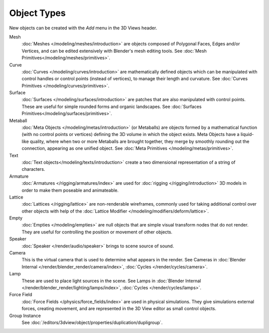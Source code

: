 .. _objects-types:

************
Object Types
************

New objects can be created with the *Add* menu in the 3D Views header.

Mesh
   :doc:`Meshes </modeling/meshes/introduction>` are objects composed of Polygonal Faces, Edges and/or Vertices,
   and can be edited extensively with Blender's mesh editing tools.
   See :doc:`Mesh Primitives</modeling/meshes/primitives>`.
Curve
   :doc:`Curves </modeling/curves/introduction>` are mathematically defined objects
   which can be manipulated with control handles or control points (instead of vertices),
   to manage their length and curvature. See :doc:`Curves Primitives </modeling/curves/primitives>`.
Surface
   :doc:`Surfaces </modeling/surfaces/introduction>` are patches that are also manipulated with control points.
   These are useful for simple rounded forms and organic landscapes.
   See :doc:`Surfaces Primitives</modeling/surfaces/primitives>`.
Metaball
   :doc:`Meta Objects </modeling/metas/introduction>` (or Metaballs) are objects formed by a mathematical function
   (with no control points or vertices)  defining the 3D volume in which the object exists.
   Meta Objects have a liquid-like quality, where when two or more Metaballs are brought together,
   they merge by smoothly rounding out the connection, appearing as one unified object.
   See :doc:`Meta Primitives </modeling/metas/primitives>`.
Text
   :doc:`Text objects</modeling/texts/introduction>`
   create a two dimensional representation of a string of characters.
Armature
   :doc:`Armatures </rigging/armatures/index>` are used for :doc:`rigging </rigging/introduction>`
   3D models in order to make them poseable and animateable.
Lattice
   :doc:`Lattices </rigging/lattice>` are non-renderable wireframes, commonly used for taking additional control
   over other objects with help of the :doc:`Lattice Modifier </modeling/modifiers/deform/lattice>`.
Empty
   :doc:`Empties </modeling/empties>` are null objects that are simple visual transform nodes that do not render.
   They are useful for controlling the position or movement of other objects.
Speaker
   :doc:`Speaker </render/audio/speaker>` brings to scene source of sound.
Camera
   This is the virtual camera that is used to determine what appears in the render.
   See Cameras in :doc:`Blender Internal </render/blender_render/camera/index>`,
   :doc:`Cycles </render/cycles/camera>`.
Lamp
   These are used to place light sources in the scene. 
   See Lamps in :doc:`Blender Internal </render/blender_render/lighting/lamps/index>`,
   :doc:`Cycles </render/cycles/lamps>`.
Force Field
   :doc:`Force Fields </physics/force_fields/index>` are used in physical simulations.
   They give simulations external forces, creating movement,
   and are represented in the 3D View editor as small control objects.
Group Instance
   See :doc:`/editors/3dview/object/properties/duplication/dupligroup`.
